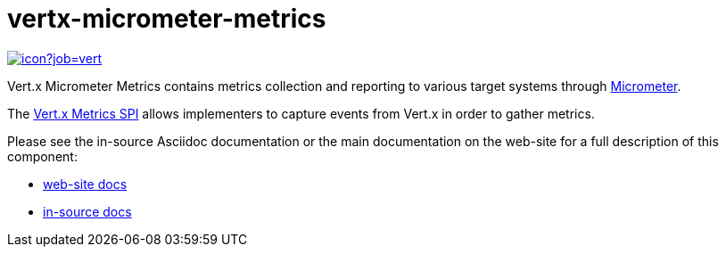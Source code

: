 = vertx-micrometer-metrics
:source-language: java

image::https://vertx.ci.cloudbees.com/buildStatus/icon?job=vert.x3-monitoring[link=https://vertx.ci.cloudbees.com/job/vert.x3-monitoring/]

Vert.x Micrometer Metrics contains metrics collection and reporting to various target systems through link:http://micrometer.io/[Micrometer].

The http://vertx.io/docs/vertx-core/java/index.html#_metrics_spi[Vert.x Metrics SPI] allows implementers to
capture events from Vert.x in order to gather metrics.

Please see the in-source Asciidoc documentation or the main documentation on the web-site for a full description
of this component:

* link:http://vertx.io/docs/vertx-micrometer-metrics/java[web-site docs]
* link:src/main/asciidoc/java/index.adoc[in-source docs]
